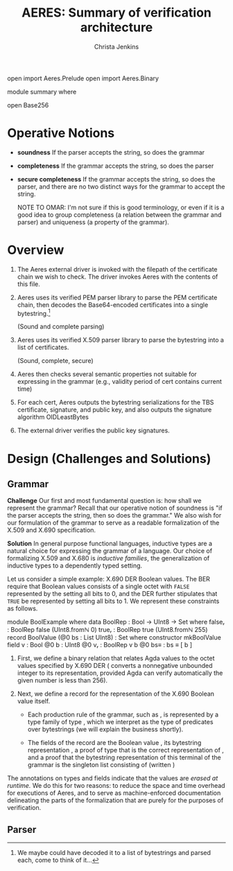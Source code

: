 # -*- eval: (smartparens-mode); eval: (flyspell-mode); -*-
#+TITLE: AERES: Summary of verification architecture
#+AUTHOR: Christa Jenkins
#+OPTIONS: toc:nil

#+LATEX_HEADER: \usepackage{bbm}
#+LATEX_HEADER: \usepackage[greek,english]{babel}

#+LATEX_HEADER: \usepackage{latex/agda}

#+LATEX_HEADER: \DeclareUnicodeCharacter{7522}{\ensuremath { _i}}
#+LATEX_HEADER: \DeclareUnicodeCharacter{8337}{\ensuremath { _e}}
#+LATEX_HEADER: \DeclareUnicodeCharacter{8346}{\ensuremath { _p}}
#+LATEX_HEADER: \DeclareUnicodeCharacter{7523}{\ensuremath { _r}}
#+LATEX_HEADER: \DeclareUnicodeCharacter{8321}{\ensuremath { _1}}
#+LATEX_HEADER: \DeclareUnicodeCharacter{8322}{\ensuremath { _2}}
#+LATEX_HEADER: \DeclareUnicodeCharacter{955}{\ensuremath{\lambda}}
#+LATEX_HEADER: \DeclareUnicodeCharacter{8759}{\ensuremath{::}}

  #+ATTR_LATEX: :options [hide]
  #+begin_code
open import Aeres.Prelude
open import Aeres.Binary

module summary where

open Base256
  #+end_code


* Operative Notions

  - *soundness* If the parser accepts the string, so does the grammar

  - *completeness* If the grammar accepts the string, so does the parser

  - *secure completeness* If the grammar accepts the string, so does the parser,
    and there are no two distinct ways for the grammar to accept the string.

    NOTE TO OMAR: I'm not sure if this is good terminology, or even if it is a
    good idea to group completeness (a relation between the grammar and parser)
    and uniqueness (a property of the grammar).

* Overview

  1. The Aeres external driver is invoked with the filepath of the certificate
     chain we wish to check.
     The driver invokes Aeres with the contents of this file.

  2. Aeres uses its verified PEM parser library to parse the PEM certificate
     chain, then decodes the Base64-encoded certificates into a single
     bytestring.[fn::We maybe could have decoded it to a list of bytestrings and
     parsed each, come to think of it...]

     (Sound and complete parsing)

  3. Aeres uses its verified X.509 parser library to parse the bytestring into a
     list of certificates.

     (Sound, complete, secure)

  4. Aeres then checks several semantic properties not suitable for expressing
     in the grammar (e.g., validity period of cert contains current time)

  5. For each cert, Aeres outputs the bytestring serializations for the TBS
     certificate, signature, and public key, and also outputs the signature
     algorithm OIDLeastBytes

  6. The external driver verifies the public key signatures.

     

* Design (Challenges and Solutions)
** Grammar
  *Challenge* Our first and most fundamental question is: how shall we represent
  the grammar?
  Recall that our operative notion of soundness is "if the parser accepts the
  string, then so does the grammar."
  We also wish for our formulation of the grammar to serve as a readable
  formalization of the X.509 and X.690 specification.

  *Solution* In general purpose functional languages, inductive types are a
  natural choice for expressing the grammar of a language.
  Our choice of formalizing X.509 and X.680 is /inductive families/, the
  generalization of inductive types to a dependently typed setting.

  Let us consider a simple example: X.690 DER Boolean values.
  The BER require that Boolean values consists of a single octet
  with =FALSE= represented by the setting all bits to 0, and the DER further
  stipulates that =TRUE= be represented by setting all bits to 1.
  We represent these constraints as follows.

  #+begin_code
module BoolExample where
  data BoolRep : Bool → UInt8 → Set where
    falseᵣ : BoolRep false (UInt8.fromℕ 0)
    trueᵣ  : BoolRep true (UInt8.fromℕ 255)
  record BoolValue (@0 bs : List UInt8) : Set where
    constructor mkBoolValue
    field
      v     : Bool
      @0 b  : UInt8
      @0 vᵣ : BoolRep v b
      @0 bs≡ : bs ≡ [ b ]
  #+end_code
  
  1. First, we define a binary relation \AgdaDatatype{BoolRep} that relates Agda
     \AgdaDatatype{Bool} values to the octet values specified by X.690 DER
     (\AgdaFunction{UInt8.fromℕ} converts a nonnegative unbounded integer to its
     \AgdaFunction{UInt8} representation, provided Agda can verify automatically
     the given number is less than 256).

  2. Next, we define a record \AgdaDatatype{BoolValue} for the representation of
     the X.690 Boolean value itself.

     - Each production rule of the grammar, such as \AgdaDatatype{BoolValue}, is
       represented by a type family of type
       \AgdaSymbol{@}\AgdaSymbol{0}\AgdaSpace{}\AgdaDatatype{List}\AgdaSpace{}\AgdaDatatype{UInt8}\AgdaSpace{}\AgdaSymbol{→}\AgdaSpace{}\AgdaPrimitive{Set},
       which we interpret as the type of predicates over bytestrings (we will
       explain the \AgdaSymbol{@}\AgdaSymbol{0} business shortly).

     - The fields of the record are the Boolean value \AgdaField{v}, its
       bytestring representation \AgdaField{b}, a proof of type
       \AgdaDatatype{BoolRep}\AgdaSpace{}\AgdaField{v}\AgdaSpace{}\AgdaField{b}
       that \AgdaField{b} is the correct representation of \AgdaField{b}, and a
       proof that the bytestring representation of this terminal of the grammar
       is the singleton list consisting of \AgdaField{b} (written \AgdaFunction{[}\AgdaSpace{}\AgdaField{b}\AgdaSpace{}\AgdaFunction{]})


  The \AgdaSymbol{@}\AgdaSymbol{0} annotations on types and fields indicate that
  the values are /erased at runtime./
  We do this for two reasons: to reduce the space and time overhead for
  executions of Aeres, and to serve as machine-enforced documentation
  delineating the parts of the formalization that are purely for the purposes of
  verification.
** Parser
